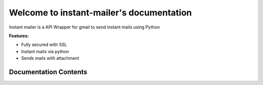 Welcome to instant-mailer's documentation
==================================

Instant mailer is a API Wrapper for gmail to send instant mails using Python

**Features:**

- Fully secured with SSL
- Instant mails via python
- Sends mails with attachment

Documentation Contents
---------------------------------------

.. toctree:
	